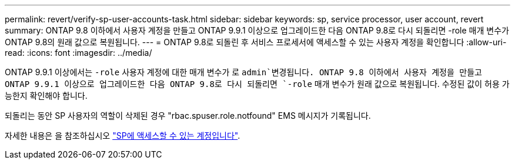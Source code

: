 ---
permalink: revert/verify-sp-user-accounts-task.html 
sidebar: sidebar 
keywords: sp, service processor, user account, revert 
summary: ONTAP 9.8 이하에서 사용자 계정을 만들고 ONTAP 9.9.1 이상으로 업그레이드한 다음 ONTAP 9.8로 다시 되돌리면 -role 매개 변수가 ONTAP 9.8의 원래 값으로 복원됩니다. 
---
= ONTAP 9.8로 되돌린 후 서비스 프로세서에 액세스할 수 있는 사용자 계정을 확인합니다
:allow-uri-read: 
:icons: font
:imagesdir: ../media/


[role="lead"]
ONTAP 9.9.1 이상에서는 `-role` 사용자 계정에 대한 매개 변수가 로 `admin`변경됩니다. ONTAP 9.8 이하에서 사용자 계정을 만들고 ONTAP 9.9.1 이상으로 업그레이드한 다음 ONTAP 9.8로 다시 되돌리면 `-role` 매개 변수가 원래 값으로 복원됩니다. 수정된 값이 허용 가능한지 확인해야 합니다.

되돌리는 동안 SP 사용자의 역할이 삭제된 경우 "rbac.spuser.role.notfound" EMS 메시지가 기록됩니다.

자세한 내용은 을 참조하십시오 link:../system-admin/accounts-access-sp-concept.html["SP에 액세스할 수 있는 계정입니다"].

